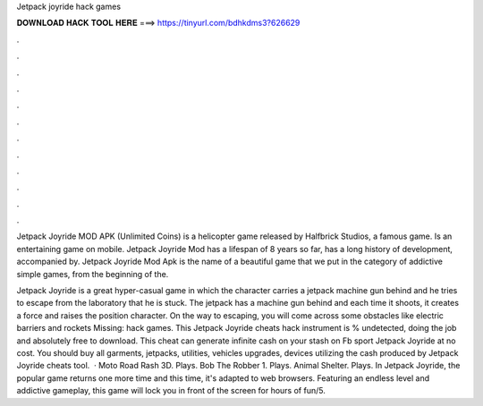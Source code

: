 Jetpack joyride hack games



𝐃𝐎𝐖𝐍𝐋𝐎𝐀𝐃 𝐇𝐀𝐂𝐊 𝐓𝐎𝐎𝐋 𝐇𝐄𝐑𝐄 ===> https://tinyurl.com/bdhkdms3?626629



.



.



.



.



.



.



.



.



.



.



.



.

Jetpack Joyride MOD APK (Unlimited Coins) is a helicopter game released by Halfbrick Studios, a famous game. Is an entertaining game on mobile. Jetpack Joyride Mod has a lifespan of 8 years so far, has a long history of development, accompanied by. Jetpack Joyride Mod Apk is the name of a beautiful game that we put in the category of addictive simple games, from the beginning of the.

Jetpack Joyride is a great hyper-casual game in which the character carries a jetpack machine gun behind and he tries to escape from the laboratory that he is stuck. The jetpack has a machine gun behind and each time it shoots, it creates a force and raises the position character. On the way to escaping, you will come across some obstacles like electric barriers and rockets Missing: hack games. This Jetpack Joyride cheats hack instrument is % undetected, doing the job and absolutely free to download. This cheat can generate infinite cash on your stash on Fb sport Jetpack Joyride at no cost. You should buy all garments, jetpacks, utilities, vehicles upgrades, devices utilizing the cash produced by Jetpack Joyride cheats tool.  · Moto Road Rash 3D. Plays. Bob The Robber 1. Plays. Animal Shelter. Plays. In Jetpack Joyride, the popular game returns one more time and this time, it's adapted to web browsers. Featuring an endless level and addictive gameplay, this game will lock you in front of the screen for hours of fun/5.
